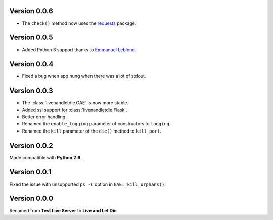 Version 0.0.6
-------------

* The ``check()`` method now uses the `requests <python-requests.org>`__ package.

Version 0.0.5
-------------

* Added Python 3 support thanks to
  `Emmanuel Leblond <https://github.com/touilleMan>`_.

Version 0.0.4
-------------

* Fixed a bug when app hung when there was a lot of stdout.

Version 0.0.3
-------------

* The :class:`livenandletdie.GAE` is now more stable.
* Added ssl support for :class:`livenandletdie.Flask`.
* Better error handling.
* Renamed the ``enable_logging`` parameter of constructors to ``logging``.
* Renamed the ``kill`` parameter of the ``die()`` method to ``kill_port``.

Version 0.0.2
-------------

Made compatible with **Python 2.6**.

Version 0.0.1
-------------

Fixed the issue with unsupported ``ps -C`` option in ``GAE._kill_orphans()``.

Version 0.0.0
-------------

Renamed from **Test Live Server** to **Live and Let Die**
